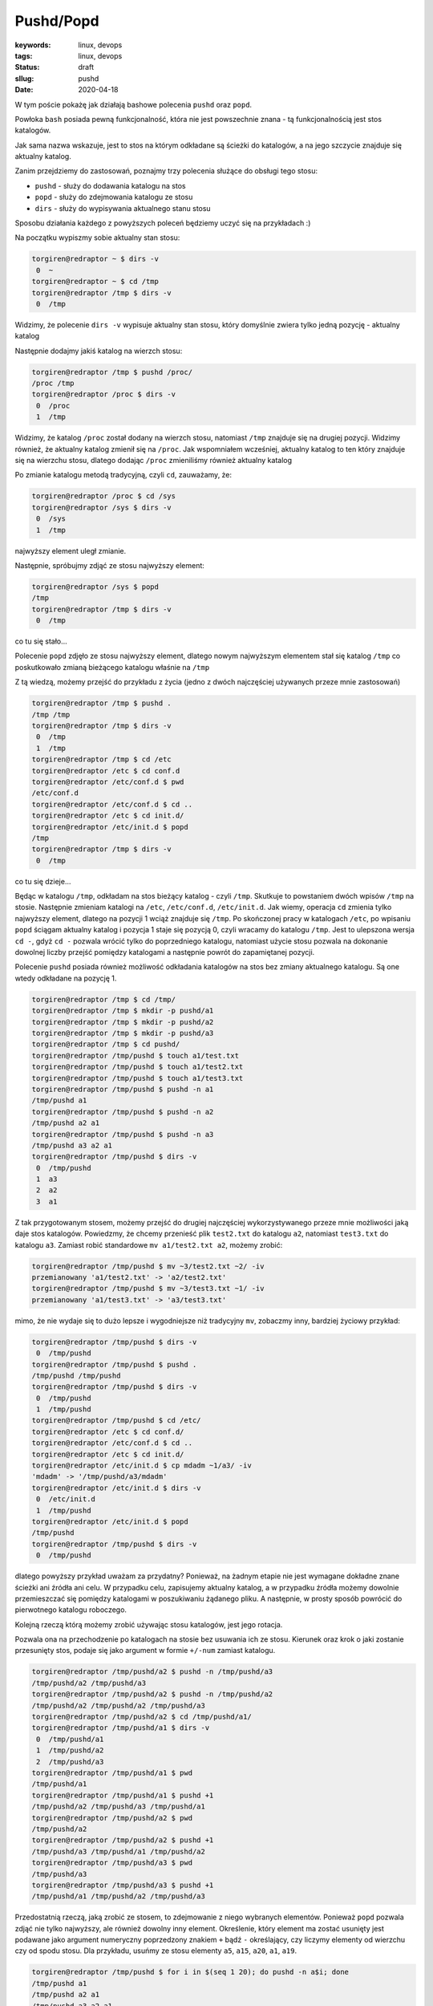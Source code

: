 Pushd/Popd
######################################

:keywords: linux, devops
:tags: linux, devops
:status: draft
:sllug: pushd
:date: 2020-04-18

W tym poście pokażę jak działają bashowe polecenia ``pushd`` oraz ``popd``.

Powłoka ``bash`` posiada pewną funkcjonalność, która nie jest powszechnie znana - tą funkcjonalnością jest stos katalogów.

Jak sama nazwa wskazuje, jest to stos na którym odkładane są ścieżki do katalogów, a na jego szczycie znajduje się aktualny katalog.

Zanim przejdziemy do zastosowań, poznajmy trzy polecenia służące do obsługi tego stosu:

- ``pushd`` - służy do dodawania katalogu na stos
- ``popd`` - służy do zdejmowania katalogu ze stosu
- ``dirs`` - służy do wypisywania aktualnego stanu stosu

Sposobu działania każdego z powyższych poleceń będziemy uczyć się na przykładach :)

Na początku wypiszmy sobie aktualny stan stosu:

.. code-block:: console

   torgiren@redraptor ~ $ dirs -v
    0  ~
   torgiren@redraptor ~ $ cd /tmp
   torgiren@redraptor /tmp $ dirs -v
    0  /tmp

Widzimy, że polecenie ``dirs -v`` wypisuje aktualny stan stosu, który domyślnie zwiera tylko jedną pozycję - aktualny katalog

Następnie dodajmy jakiś katalog na wierzch stosu:

.. code-block:: console

   torgiren@redraptor /tmp $ pushd /proc/
   /proc /tmp
   torgiren@redraptor /proc $ dirs -v
    0  /proc
    1  /tmp

Widzimy, że katalog ``/proc`` został dodany na wierzch stosu, natomiast ``/tmp`` znajduje się na drugiej pozycji.
Widzimy również, że aktualny katalog zmienił się na ``/proc``.
Jak wspomniałem wcześniej, aktualny katalog to ten który znajduje się na wierzchu stosu, dlatego dodając ``/proc`` zmieniliśmy również aktualny katalog

Po zmianie katalogu metodą tradycyjną, czyli ``cd``, zauważamy, że:

.. code-block:: console

   torgiren@redraptor /proc $ cd /sys
   torgiren@redraptor /sys $ dirs -v
    0  /sys
    1  /tmp

najwyższy element uległ zmianie.

Następnie, spróbujmy zdjąć ze stosu najwyższy element:

.. code-block:: console

   torgiren@redraptor /sys $ popd
   /tmp
   torgiren@redraptor /tmp $ dirs -v
    0  /tmp

co tu się stało...

Polecenie ``popd`` zdjęło ze stosu najwyższy element, dlatego nowym najwyższym elementem stał się katalog ``/tmp`` co poskutkowało zmianą bieżącego katalogu właśnie na ``/tmp``

Z tą wiedzą, możemy przejść do przykładu z życia (jedno z dwóch najczęściej używanych przeze mnie zastosowań)

.. code-block:: console

   torgiren@redraptor /tmp $ pushd .
   /tmp /tmp
   torgiren@redraptor /tmp $ dirs -v
    0  /tmp
    1  /tmp
   torgiren@redraptor /tmp $ cd /etc
   torgiren@redraptor /etc $ cd conf.d
   torgiren@redraptor /etc/conf.d $ pwd
   /etc/conf.d
   torgiren@redraptor /etc/conf.d $ cd ..
   torgiren@redraptor /etc $ cd init.d/
   torgiren@redraptor /etc/init.d $ popd
   /tmp
   torgiren@redraptor /tmp $ dirs -v
    0  /tmp

co tu się dzieje...

Będąc w katalogu ``/tmp``, odkładam na stos bieżący katalog - czyli ``/tmp``.
Skutkuje to powstaniem dwóch wpisów ``/tmp`` na stosie.
Następnie zmieniam katalogi na ``/etc``, ``/etc/conf.d``, ``/etc/init.d``.
Jak wiemy, operacja ``cd`` zmienia tylko najwyższy element, dlatego na pozycji 1 wciąż znajduje się ``/tmp``.
Po skończonej pracy w katalogach ``/etc``, po wpisaniu ``popd`` ściągam aktualny katalog i pozycja 1 staje się pozycją 0, czyli wracamy do katalogu ``/tmp``.
Jest to ulepszona wersja ``cd -``, gdyż ``cd -`` pozwala wrócić tylko do poprzedniego katalogu, natomiast użycie stosu pozwala na dokonanie dowolnej liczby przejść pomiędzy katalogami a następnie powrót do zapamiętanej pozycji.

Polecenie ``pushd`` posiada również możliwość odkładania katalogów na stos bez zmiany aktualnego katalogu.
Są one wtedy odkładane na pozycję 1.

.. code-block:: console

   torgiren@redraptor /tmp $ cd /tmp/
   torgiren@redraptor /tmp $ mkdir -p pushd/a1
   torgiren@redraptor /tmp $ mkdir -p pushd/a2
   torgiren@redraptor /tmp $ mkdir -p pushd/a3
   torgiren@redraptor /tmp $ cd pushd/
   torgiren@redraptor /tmp/pushd $ touch a1/test.txt
   torgiren@redraptor /tmp/pushd $ touch a1/test2.txt
   torgiren@redraptor /tmp/pushd $ touch a1/test3.txt
   torgiren@redraptor /tmp/pushd $ pushd -n a1
   /tmp/pushd a1
   torgiren@redraptor /tmp/pushd $ pushd -n a2
   /tmp/pushd a2 a1
   torgiren@redraptor /tmp/pushd $ pushd -n a3
   /tmp/pushd a3 a2 a1
   torgiren@redraptor /tmp/pushd $ dirs -v
    0  /tmp/pushd
    1  a3
    2  a2
    3  a1

Z tak przygotowanym stosem, możemy przejść do drugiej najczęściej wykorzystywanego przeze mnie możliwości jaką daje stos katalogów.
Powiedzmy, że chcemy przenieść plik ``test2.txt`` do katalogu ``a2``, natomiast ``test3.txt`` do katalogu ``a3``. Zamiast robić standardowe ``mv a1/test2.txt a2``, możemy zrobić:

.. code-block:: console

   torgiren@redraptor /tmp/pushd $ mv ~3/test2.txt ~2/ -iv
   przemianowany 'a1/test2.txt' -> 'a2/test2.txt'
   torgiren@redraptor /tmp/pushd $ mv ~3/test3.txt ~1/ -iv
   przemianowany 'a1/test3.txt' -> 'a3/test3.txt'


mimo, że nie wydaje się to dużo lepsze i wygodniejsze niż tradycyjny ``mv``, zobaczmy inny, bardziej życiowy przykład:

.. code-block:: console

   torgiren@redraptor /tmp/pushd $ dirs -v
    0  /tmp/pushd
   torgiren@redraptor /tmp/pushd $ pushd .
   /tmp/pushd /tmp/pushd
   torgiren@redraptor /tmp/pushd $ dirs -v
    0  /tmp/pushd
    1  /tmp/pushd
   torgiren@redraptor /tmp/pushd $ cd /etc/
   torgiren@redraptor /etc $ cd conf.d/
   torgiren@redraptor /etc/conf.d $ cd ..
   torgiren@redraptor /etc $ cd init.d/
   torgiren@redraptor /etc/init.d $ cp mdadm ~1/a3/ -iv
   'mdadm' -> '/tmp/pushd/a3/mdadm'
   torgiren@redraptor /etc/init.d $ dirs -v
    0  /etc/init.d
    1  /tmp/pushd
   torgiren@redraptor /etc/init.d $ popd
   /tmp/pushd
   torgiren@redraptor /tmp/pushd $ dirs -v
    0  /tmp/pushd

dlatego powyższy przykład uważam za przydatny?
Ponieważ, na żadnym etapie nie jest wymagane dokładne znane ścieżki ani źródła ani celu.
W przypadku celu, zapisujemy aktualny katalog, a w przypadku źródła możemy dowolnie przemieszczać się pomiędzy katalogami w poszukiwaniu żądanego pliku.
A następnie, w prosty sposób powrócić do pierwotnego katalogu roboczego.

Kolejną rzeczą którą możemy zrobić używając stosu katalogów, jest jego rotacja.

Pozwala ona na przechodzenie po katalogach na stosie bez usuwania ich ze stosu.
Kierunek oraz krok o jaki zostanie przesunięty stos, podaje się jako argument w formie ``+/-num`` zamiast katalogu.

.. code-block:: console

   torgiren@redraptor /tmp/pushd/a2 $ pushd -n /tmp/pushd/a3
   /tmp/pushd/a2 /tmp/pushd/a3
   torgiren@redraptor /tmp/pushd/a2 $ pushd -n /tmp/pushd/a2
   /tmp/pushd/a2 /tmp/pushd/a2 /tmp/pushd/a3
   torgiren@redraptor /tmp/pushd/a2 $ cd /tmp/pushd/a1/
   torgiren@redraptor /tmp/pushd/a1 $ dirs -v
    0  /tmp/pushd/a1
    1  /tmp/pushd/a2
    2  /tmp/pushd/a3
   torgiren@redraptor /tmp/pushd/a1 $ pwd
   /tmp/pushd/a1
   torgiren@redraptor /tmp/pushd/a1 $ pushd +1
   /tmp/pushd/a2 /tmp/pushd/a3 /tmp/pushd/a1
   torgiren@redraptor /tmp/pushd/a2 $ pwd
   /tmp/pushd/a2
   torgiren@redraptor /tmp/pushd/a2 $ pushd +1
   /tmp/pushd/a3 /tmp/pushd/a1 /tmp/pushd/a2
   torgiren@redraptor /tmp/pushd/a3 $ pwd
   /tmp/pushd/a3
   torgiren@redraptor /tmp/pushd/a3 $ pushd +1
   /tmp/pushd/a1 /tmp/pushd/a2 /tmp/pushd/a3

Przedostatnią rzeczą, jaką zrobić ze stosem, to zdejmowanie z niego wybranych elementów.
Ponieważ ``popd`` pozwala zdjąć nie tylko najwyższy, ale również dowolny inny element.
Określenie, który element ma zostać usunięty jest podawane jako argument numeryczny poprzedzony znakiem ``+`` bądź ``-`` określający, czy liczymy elementy od wierzchu czy od spodu stosu.
Dla przykładu, usuńmy ze stosu elementy ``a5``, ``a15``, ``a20``, ``a1``, ``a19``.

.. code-block:: console

   torgiren@redraptor /tmp/pushd $ for i in $(seq 1 20); do pushd -n a$i; done
   /tmp/pushd a1
   /tmp/pushd a2 a1
   /tmp/pushd a3 a2 a1
   /tmp/pushd a4 a3 a2 a1
   /tmp/pushd a5 a4 a3 a2 a1
   /tmp/pushd a6 a5 a4 a3 a2 a1
   /tmp/pushd a7 a6 a5 a4 a3 a2 a1
   /tmp/pushd a8 a7 a6 a5 a4 a3 a2 a1
   /tmp/pushd a9 a8 a7 a6 a5 a4 a3 a2 a1
   /tmp/pushd a10 a9 a8 a7 a6 a5 a4 a3 a2 a1
   /tmp/pushd a11 a10 a9 a8 a7 a6 a5 a4 a3 a2 a1
   /tmp/pushd a12 a11 a10 a9 a8 a7 a6 a5 a4 a3 a2 a1
   /tmp/pushd a13 a12 a11 a10 a9 a8 a7 a6 a5 a4 a3 a2 a1
   /tmp/pushd a14 a13 a12 a11 a10 a9 a8 a7 a6 a5 a4 a3 a2 a1
   /tmp/pushd a15 a14 a13 a12 a11 a10 a9 a8 a7 a6 a5 a4 a3 a2 a1
   /tmp/pushd a16 a15 a14 a13 a12 a11 a10 a9 a8 a7 a6 a5 a4 a3 a2 a1
   /tmp/pushd a17 a16 a15 a14 a13 a12 a11 a10 a9 a8 a7 a6 a5 a4 a3 a2 a1
   /tmp/pushd a18 a17 a16 a15 a14 a13 a12 a11 a10 a9 a8 a7 a6 a5 a4 a3 a2 a1
   /tmp/pushd a19 a18 a17 a16 a15 a14 a13 a12 a11 a10 a9 a8 a7 a6 a5 a4 a3 a2 a1
   /tmp/pushd a20 a19 a18 a17 a16 a15 a14 a13 a12 a11 a10 a9 a8 a7 a6 a5 a4 a3 a2 a1
   torgiren@redraptor /tmp/pushd $ dirs -v
    0  /tmp/pushd
    1  a20
    2  a19
    3  a18
    4  a17
    5  a16
    6  a15
    7  a14
    8  a13
    9  a12
   10  a11
   11  a10
   12  a9
   13  a8
   14  a7
   15  a6
   16  a5
   17  a4
   18  a3
   19  a2
   20  a1
   torgiren@redraptor /tmp/pushd $ popd -4 # a5
   /tmp/pushd a20 a19 a18 a17 a16 a15 a14 a13 a12 a11 a10 a9 a8 a7 a6 a4 a3 a2 a1
   torgiren@redraptor /tmp/pushd $ popd +6 # a15
   /tmp/pushd a20 a19 a18 a17 a16 a14 a13 a12 a11 a10 a9 a8 a7 a6 a4 a3 a2 a1
   torgiren@redraptor /tmp/pushd $ popd +1 # a20
   /tmp/pushd a19 a18 a17 a16 a14 a13 a12 a11 a10 a9 a8 a7 a6 a4 a3 a2 a1
   torgiren@redraptor /tmp/pushd $ popd -0 # a1
   /tmp/pushd a19 a18 a17 a16 a14 a13 a12 a11 a10 a9 a8 a7 a6 a4 a3 a2
   torgiren@redraptor /tmp/pushd $ popd +1 # a19
   /tmp/pushd a18 a17 a16 a14 a13 a12 a11 a10 a9 a8 a7 a6 a4 a3 a2


I ostatnia operacja która może być przydatna, czyli wyczyszczenie stosu, pozostawiając jedynie bieżący katalog.
Używa się do tego polecenia ``dirs -c``

.. code-block:: console

   torgiren@redraptor /tmp/pushd $ dirs -v
    0  /tmp/pushd
    1  a18
    2  a17
    3  a16
    4  a14
    5  a13
    6  a12
    7  a11
    8  a10
    9  a9
   10  a8
   11  a7
   12  a6
   13  a4
   14  a3
   15  a2
   torgiren@redraptor /tmp/pushd $ dirs -c
   torgiren@redraptor /tmp/pushd $ dirs -v
    0  /tmp/pushd



